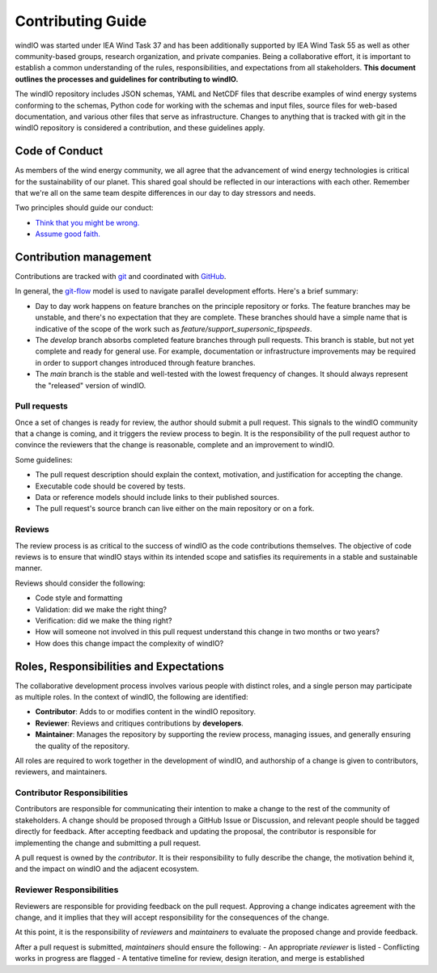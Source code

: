 Contributing Guide
==================

windIO was started under IEA Wind Task 37 and has been additionally supported by IEA Wind Task 55
as well as other community-based groups, research organization, and private companies.
Being a collaborative effort, it is important to establish a common understanding of the
rules, responsibilities, and expectations from all stakeholders.
**This document outlines the processes and guidelines for contributing to windIO.**

The windIO repository includes JSON schemas, YAML and NetCDF files that describe examples
of wind energy systems conforming to the schemas, Python code for working with the schemas
and input files, source files for web-based documentation,
and various other files that serve as infrastructure.
Changes to anything that is tracked with git in the windIO repository is considered a contribution,
and these guidelines apply.

Code of Conduct
~~~~~~~~~~~~~~~

As members of the wind energy community, we all agree that the advancement of wind
energy technologies is critical for the sustainability of our planet.
This shared goal should be reflected in our interactions with each other.
Remember that we're all on the same team despite differences in our day to day stressors and needs.

Two principles should guide our conduct:

- `Think that you might be wrong. <https://en.wikipedia.org/wiki/Cromwell%27s_rule>`_
- `Assume good faith. <https://en.wikipedia.org/wiki/Wikipedia:Assume_good_faith>`_

Contribution management
~~~~~~~~~~~~~~~~~~~~~~~

Contributions are tracked with `git <https://docs.github.com/en/get-started/start-your-journey/about-github-and-git#about-git>`_
and coordinated with `GitHub <https://docs.github.com/en/get-started/start-your-journey/about-github-and-git#about-github>`_.

In general, the `git-flow <https://nvie.com/posts/a-successful-git-branching-model/>`_ model is used
to navigate parallel development efforts.
Here's a brief summary:

- Day to day work happens on feature branches on the principle repository or forks. The feature
  branches may be unstable, and there's no expectation that they are complete.
  These branches should have a simple name that is indicative of the scope of the work such as
  `feature/support_supersonic_tipspeeds`.
- The `develop` branch absorbs completed feature branches through pull requests.
  This branch is stable, but not yet complete and ready for general use. For example,
  documentation or infrastructure improvements may be required in order to support changes
  introduced through feature branches.
- The `main` branch is the stable and well-tested with the lowest frequency of changes.
  It should always represent the "released" version of windIO.

Pull requests
-------------

Once a set of changes is ready for review, the author should submit a pull request.
This signals to the windIO community that a change is coming, and it triggers the review
process to begin.
It is the responsibility of the pull request author to convince the reviewers that the change
is reasonable, complete and an improvement to windIO.

Some guidelines:

- The pull request description should explain the context, motivation, and justification
  for accepting the change.
- Executable code should be covered by tests.
- Data or reference models should include links to their published sources.
- The pull request's source branch can live either on the main repository or on a fork.

.. Consider this checklist as a starting point to ensuring a pull request is complete:

.. - Executable code is covered by the following tests:
..   - Test 1
..   - Test 2
.. - New components are documented in:
..   - Location 1
..   - Location 2

Reviews
-------

The review process is as critical to the success of windIO as the code contributions themselves.
The objective of code reviews is to ensure that windIO stays within its intended scope
and satisfies its requirements in a stable and sustainable manner.

Reviews should consider the following:

- Code style and formatting
- Validation: did we make the right thing?
- Verification: did we make the thing right?
- How will someone not involved in this pull request understand this
  change in two months or two years?
- How does this change impact the complexity of windIO?



Roles, Responsibilities and Expectations
~~~~~~~~~~~~~~~~~~~~~~~~~~~~~~~~~~~~~~~~~

The collaborative development process involves various people with distinct roles, and 
a single person may participate as multiple roles.
In the context of windIO, the following are identified:

- **Contributor**: Adds to or modifies content in the windIO repository.
- **Reviewer**: Reviews and critiques contributions by **developers**.
- **Maintainer**: Manages the repository by supporting the review process, managing issues,
  and generally ensuring the quality of the repository.

All roles are required to work together in the development of windIO, and
authorship of a change is given to contributors, reviewers, and maintainers.

Contributor Responsibilities
----------------------------
Contributors are responsible for communicating their intention to make a change to the rest
of the community of stakeholders.
A change should be proposed through a GitHub Issue or Discussion, and relevant people
should be tagged directly for feedback.
After accepting feedback and updating the proposal, the contributor is responsible for
implementing the change and submitting a pull request.

A pull request is owned by the *contributor*.
It is their responsibility to fully describe the change, the motivation behind it, and the
impact on windIO and the adjacent ecosystem.

Reviewer Responsibilities
-------------------------
Reviewers are responsible for providing feedback on the pull request.
Approving a change indicates agreement with the change, and it implies that they will accept
responsibility for the consequences of the change.










At this point, it is the responsibility of *reviewers* and *maintainers* to evaluate the proposed
change and provide feedback.


After a pull request is submitted, *maintainers* should ensure the following:
- An appropriate *reviewer* is listed
- Conflicting works in progress are flagged
- A tentative timeline for review, design iteration, and merge is established



.. .. mermaid::
..     sequenceDiagram
..         autonumber

..         participant Contributor
..         participant Reviewer
..         participant Maintainer

..         activate Contributor

..         Contributor -> Contributor: Create Issue / Discussion describing a proposed change

..         activate Reviewer
..         activate Maintainer
..         loop Design Discussion
..             Reviewer->>Contributor: Feedback
..             Maintainer->>Contributor: Feedback
..             Developer->>Reviewer: Propose implementation
..             Developer->>Maintainer: Propose implementation
..         end

..         loop Implementation & Review
..             Contributor->>Reviewer: Submit a Pull Request
..             Contributor->>Maintainer: Submit a Pull Request
..             Maintainer->>Contributor: Provide code review feedback
..             Reviewer->>Contributor: Provide code review feedback
..         end
..         deactivate Contributor

..         Maintainer->>Contributor: Merge Pull Request
..         deactivate Maintainer
